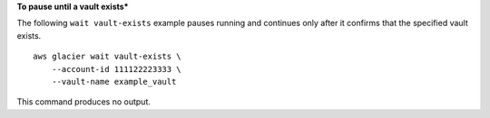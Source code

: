 **To pause until a vault exists***

The following ``wait vault-exists`` example pauses running and continues only after it confirms that the specified vault exists. ::

    aws glacier wait vault-exists \
        --account-id 111122223333 \
        --vault-name example_vault

This command produces no output.
